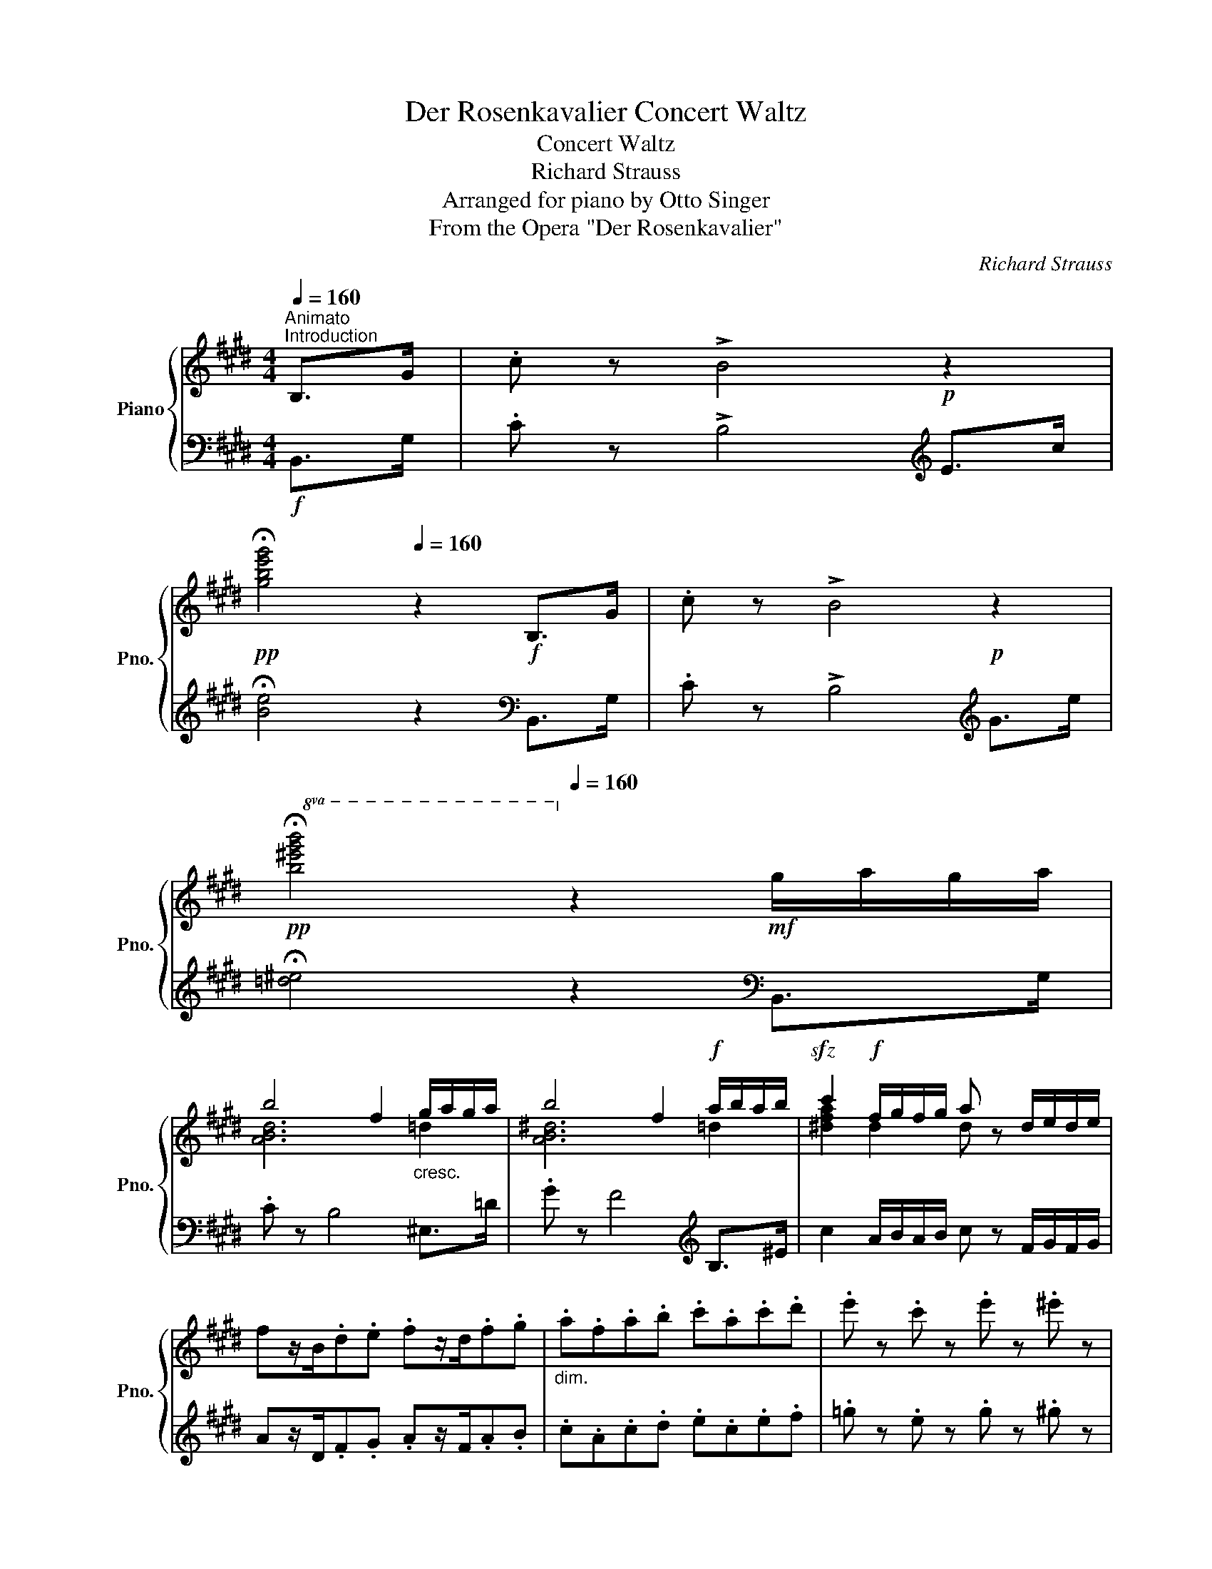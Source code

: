 X:1
T:Der Rosenkavalier Concert Waltz
T:Concert Waltz
T:Richard Strauss
T:Arranged for piano by Otto Singer
T:From the Opera "Der Rosenkavalier"
C:Richard Strauss
Z:Arranged by Otto Singer
%%score { ( 1 3 ) | ( 2 4 ) }
L:1/8
Q:1/4=160
M:4/4
K:E
V:1 treble nm="Piano" snm="Pno."
V:3 treble 
V:2 bass 
V:4 bass 
V:1
"^Animato""^Introduction" B,>G | .c z !>!B4!p! z2 | %2
!pp![Q:1/4=80] !fermata![gbe'g']4[Q:1/4=160] z2!f! B,>G | .c z !>!B4!p! z2 | %4
!pp![Q:1/4=80]!8va(! !fermata![b^e'g'b']4!8va)![Q:1/4=160] z2!mf! g/a/g/a/ | %5
 b4 f2"_cresc." g/a/g/a/ | b4 f2!f! a/b/a/b/ |!sfz! c'2!f! f/g/f/g/ a z d/e/d/e/ | %8
 fz/B/.d.e .fz/d/.f.g |"_dim." .a.f.a.b .c'.a.c'.d' | .e' z .c' z .e' z .^e' z | %11
 .f' z z2!pp! .^^f'[Q:1/4=24] !fermata!z!p![Q:1/4=144] B,>G || %12
[M:3/4][Q:1/4=144]"^Tempo di Valse" c z z2 B2- | B2 [ce]3 [df] | [eg]6 | z2 B2 (3egb | %16
 [fa]3 [eg] [df]2- | [df]2 [eg]2 [Gce]2 | [df]6 | z2!p! B2 (3dfb | [fa]4 [eg]2- | %21
 [eg]2 [c'e']3 [ac'] | [gb]6- | [gb]3!<(! [eg] [df][ce]!<)! |!mp! d2 (3edc d2 | %25
 [Af]2 [=Ge]2 [F^A]2 | c2 B4 | z2 B3 ^B | ^B4 c2- | c2 B2 ^Bc | !arpeggio![Ada]6 | %31
 z2!>(! B3 ^B!>)! |!p! ^B4 c2- | c2 B2!>(! ^Bc!>)! |!pp!{/=d} [dg]6 | z2 B3 g | %36
 !arpeggio![^db]4 a2- | a2!<(! B3 =g!<)! |!p!!>(! [c=gc']4!pp! [B^gb]2!>)! | z2!p! B3 g | g4 a2 | %41
 a2 e2 f2 | [d^^f]4 [eg]2 | z2 B3 g | !arpeggio![^db]4 a2- | a2!<(! B3 =g!<)! | %46
!p!!>(! [c=gc']4!pp! [B^gb]2!>)! | z2!<(! B3!p! b!<)! |!>(! [=db=d']4!>)!!pp! [=ca=c']2 | %49
 z2!<(! =d3!mp! _b!<)! |!>(! [e_be']4!p! [=d=b=d']2-!>)! | [dbd'] z!p! [=ge'=g']2 [e=c'e']2 | %52
 [=db]2!p! d/c/d/c/ d/=g/f/e/ | =d z!mp!!>(! [=Ge=g]2 [E=ce]2 | %54
 [=DB=d]2!>)!!p! D/C/D/C/ D/=G/F/E/ |[Q:1/4=130]"^ritard" =D2 z2!pp! [Bb]2- | %56
[Q:1/4=144]"^a tempo" [Bb]2 [^B^b]2 [dd']2 | [cac']2 [Bgb]2 [Afa]2 | [eg]6- | %59
!<(! [eg]4 [Bb]2-!<)! |!f! [Bb]2 [^B^b]2 [dd']2 | [cac']2 [Bgb]2 [Afa]2 | [Gg]6- | [Gg]4 [Gg]2 | %64
!mf! [Geg]2!<(! [^^Fd^^f]2 [Geg]2!<)! |!f! [=cb]2!>(! [^ca]2 [Af]2 | [Ge]6!>)! |!p!{/c} [Bb]6 | %68
!mp!!>(! [Bb]4 z2!>)! |!p!{/c} [Bb]6 | [Bb]4 z2 | z2!<(! !>!B2 !>!e!>!g!<)! | %72
!f! [Bdab]2 [^B^b]2 [dd']2 | [cac']2"_dim." [Bgb]2 [Afa]2 | [eg]6- | [eg]4!pp! [=G=g]2 | %76
 [=G=g]2 [^G^g]2 [Bb]2 | [A=fa]2 [=Ge=g]2 [=F=df]2 | [=ce]6- | [ce]4!mf! ee' | [ec'e']4 e[bd'] | %81
 [ebd']4 e[ac'] | [eac']4 c[gb] | [cgb]4 c[fa] | [cfa]4 c[Bg] | [Bcg]4 c[Af] | %86
 [Acf]4[Q:1/4=132] E[=Ge] | e3 d{/f} ec |[Q:1/4=144] B6- | B2"_dim." g2 e2 | B6- | %91
[Q:1/4=132] B4!p![Q:1/4=144] b[ge'g'] | [ge'g']4!<(! b[fd'f']!<)! |!p! [fd'f']4!<(! b[ec'e']!<)! | %94
!p! [ec'e']4!<(! [eg][bd']!<)! |!p! [dbd']4!<(! e[ac']!<)! |!p! [ac']3!<(! [gb] [e'g']2!<)! | %97
!mp! .[Gg]2!>(! .[Aa]2 .[Bgb]2!>)! |!p! [da]6- | [da]4!8va(!!<(! c'[f'a']!<)! | %100
!p! [abf'a']4!<(! c'[e'c'']!<)! |!p! [e'c'']4!<(! [ab][=d'f']!<)! |!p! [f=d'f']4 a[=c'a'] | %103
 [a=c'a']4!8va)! ^d[b^d'] | [dabd']3 [gg'] [ff']2 | [dad']2 [eb]2 [da]2 | [eg]6- | %107
 [eg]4!p!!8va(! b[g'b'] | [bg'b']4 b[f'a'] | [af'a']4 b[e'g'] | [ge'g']4 g[d'f'] | %111
"_cresc." [fd'f']4 b[ec'e'] | [ec'e']3 [bd'] [ac']2 | [ab]2 [gg']2 [bb']2!8va)! | %114
!f!!<(! g2[Q:1/4=132] [Ff]2 [=F=f]2 | [Ee]2!<)!!ff! [Dd]2!f![Q:1/4=144] e[ac'] | [eac']4 e[=ge'] | %117
 [e=ge']4 A[=fa] | [A=fa]4 =c[_e=c'] | [=c_e=c']4!ff![Q:1/4=150]"^più vivo" ^D^A | %120
 ^A3 c/B/ F/B/d/f/ | a z [ABa] z [ABa] z | ^A3 c/B/ G/B/e/g/ | b z [Beb] z [Beb] z | %124
 ^A3 c/B/[I:staff +1] F/[I:staff -1]B/d/f/ | d' z [dabd'] z [dabd'] z | [ege']3 d'!f!{/f'} e'c' | %127
 b3 ^a{/c'} bg | A3[Q:1/4=132]"_espr."!mf! e{/=g} =f=d | .^D2 .E2"_dim." .^E2 | .F2 .=G2 .^G2 | %131
 .A2 .^A2 .B2 | .=c2 .^c2!p! .d2 |[Q:1/4=144] z2!p! ef=de | z2 c=dBc | z2 ABGA | FGEF^DF |!<(! E6 | %138
 =F6 |[Q:1/4=132]"^ritard" ^F4!<)!!mf! =G2- | G2 ^G4 ||[K:A]!p![Q:1/4=144]"^a tempo" A6 | %142
 z2 [A,C] z z2 | z2 [A,C] z z2 | z2 [A,C] z!p! E2 | e4 fe | a4 c>e | d2 decd | [GB]4 E2 | A3 F A2 | %150
 B3 E B2 | [Ac]2 [ce]2 [Fd]2 | [Ac]2 [GB]2 E2 | e4 fe | c'4 f>a | e2 =g2 f2 | [ce]2 [Bd]2 =B2 | %157
 A3 ^F A2 | B2 d2 c2 | [DGB]6 |!p! [CEA]2 z2 e2 | d2 decd | B4 E2 | e4 fe | a4 e2 | d2 decd | %166
 d4 E2 | e4 fe | [cac']4 [Aa]2 | [Acf]2 fgef | d2 decd | B2 BcAB | G2 f2 e2 | c3 e d2 | %174
!>(! A3 c B2!>)! |!pp! A6 | A2 GAGA | [DB]3 [B,G] [CA]2 | [Ac]2 [G^B][Ac][GB][Ac] | %179
 [Bd]3 [GB] [Ac]2 |!<(! e2 ^dede!<)! |!mp! [Aa]3 [Bb] [cc']2 |!>(! .[Ee]2 .[Fe]2 .[Ge]2!>)! | %183
!p! [Ae]6 | G,A,G,A, GA | [_EA=c]6 | _ED D_DD=C | [D=F_B=c]6 | [E=G_B=c]6- | [EGBc]6 | %190
!mf! E/4=F/4E/4F/4D D_DD=C ||[K:F] [FA]6 | PED D_DDC | [EB]6 | PED D_DDC | %195
 .[EB=d]2 z .[EBd] .[EBd]2 | .[Bdf]2 z .[Bdf] .[Bdf]2 | .[EBc]2 z .[EBc] .[EBc]2 | Ped d_ddc | %199
 [Afa]6 | Ped d_ddc | [=B^d=b]6 | Pc'=b!f! b^aa=a | .[ea^c']2 z .[eac'] .[eac']2 | %204
 .[e^gd'e']2 z .[egd'e'] .[egd'e']2 | [a^c'a']6 | [a^c'a']2 z!p! ^F (3FG^G ||[K:D] B z z2 (3c=cB | %208
 G z z2 (3F^GB | A2 [df]3 .[df] | [df]4 (3fgf |!pp! [fa]4 [eg]2- | [eg]2 [df]4 | %213
 [fa] z [eg]3 [df] | [fa]4!p! (3FG^G | B z z2 (3c=cB | G z z2 (3F^GB | A2 [df]3 [df] | %218
 [df]4!pp! (3aba | [dfd']4 [cc']2- | [cc']2 [Bb]4 | [dgd'] z [cc']3 b | %222
 [dgad']4!<(! (3c'd'^d'!<)! |!p! f' z z2 (3=f'e'c' | a z z2 (3ga^a | c' z z2 (3=c'bg | %226
 e z z2 (3e=f^f | a z z2 (3gec | A z z2!mf! (3^ABG | F6- | F4 (3FG^G | B z z2 (3c=cB | %232
 G z z2 (3F^GB | A2 [df]3!>(! [df] | [df]4 (3fgf!>)! |!pp! [fa]4 [eg]2- | [eg]2 [df]4 | %237
 [=c^da] z [Bg]3 [Af] | [GBeg]4!<(! (3g^ab!<)! |!p! [gf'] z z2 (3e'bg | e z z2 (3fg^g | %241
 b z z2 (3afd | A z z2"_dim." (3ABA | [=c^df] z!pp! z2 (3fag | e z z2!<(! (3egf!<)! |!p! d6- | %246
 d2 c3 B | d6 | c2 d2 ^d2 | e6- | e2 f3 g | ^e6 |!<(! f2 g2 ^g2!<)! |!mp! b6- | b2 a3 ^g | b6- | %256
 b2 a3 f | a6- | a2 g3 ^e |!pp! f z z2 (3^ab^b | ^d' z z2!<(! (3c'^af!<)! |!p! e6 | %262
 e4!<(! =f^f!<)! |"^un poco calando"!mp! a3[Q:1/4=136]!>(! ge_B | ed_B[Q:1/4=128]GBE!>)! |!p! G6- | %266
 G2[Q:1/4=120] _G4- | G2 =F2!>(! =G2 |[Q:1/4=112] [=FA]2 [G_B]2!>)!!pp! [_EF=c]2 || %269
[K:Bb][Q:1/4=144]"^a tempo"!p!{/DF} d4 c2 |{/DF} c4 B2 |{/DF} B4 A2 |{/DF} c4 G2 |{/D} B3 D G2- | %274
 G2!<(! (3FBd f2 | b3 a g2- | ga g2 a2!<)! |!f! f6- | f6 |{/EF} c4 B2 |{/D^F} d4 A2 |{/E=F} c4 B2 | %282
{/D^F} d4 A2 |!>(!{/e=f} c'3 b a2- | ag f3 e!>)! |!p! [Bdb]4 [Aa]2 | [Ada]4 [Gg]2 | %287
{/Gcd} g4 [^F^f]2 |{/Acd} a4 e2 |!mf! [d^fd']4 [^c^c']2 | [^c^f^c']4 [=B=b]2 | %291
{/=B=e^f} =b4 [^A^a]2 |{/^c=e^f} ^c'4 g2 |{/=fad'} f'4 [=e=e']2 |{/=ea} =e'4 [dd']2 | %295
{/dg} d'4 [cc']2 | [ebe']4 _g2 |{/Bd} b4 [Aa]2 | [Ada]4"_dim." [Gg]2 | [=Bd]3 [df] [ce]2- | %300
 [ce]d [ce]3 [Fc] |!p! [EB]4{/B} d z | G4{/d} f z | =E2 (3FBd (3fgf | b z .a z .g z | %305
 .f z .e z .d z | df [ce]3 [=Bd] | [ce]6 | F4 E2 | E4 D2 | F4 C2 | E4 D2 | F6- | F4!mf!{/B} d z | %314
 G4{/d} f z | =E2 (3FBd (3fgf | d'2 c' z .b z | a2 g z .f z | [^c=e]g [df]3 [ce] |!mf! [df]6 | %320
 G4!>(! F2 | F4!>)!!p! E2 | G4 D2 | F4 (3EAe | d6 ||[K:Eb]!f! B2 z2 (3bBe | %326
 .[Gc] z .[Gc] z .[Gc] z | z2 z2 (3bBe | .[Gc] z .[Gc] z .[Gc] z | [egc']4 !arpeggio![dgd']2 | %330
 [dgd']2 !arpeggio![cgc']4 |{/b} g'2 f'e'd'c' | P[gb]2 [fa] z [fa] z |!f! z2 z2 (3[d'f']fa | %334
 d z [GB]3 [ce] | [df]4 (3[d'f']fa | d z [GB]3 [ce] | [df]4{/b} [aa']2- | [aa']2{/b} [gg']4 | %339
{/f} [af']2 e'd'fb | P[fa]2 [eg] z [eg] z |!mf! z2 z2 (3bBe | .[Gc] z .[Gc] z .[Gc] z | %343
 z2 z2 (3bBe | .[Gc] z .[Gc] z .[Gc] z |{/b} [ge'g']4{/f} [fbf']2- | [fbf']2 [ebe']4 | %347
!f!{/B} [_db]4{/B} [da]2- | [da]2{/B} [_dg]4 |!p! [cf]2 e=dcB | P[FA]2 [EG] z [EG] z | %351
 P[GB]2 [FA] z [FA] z | P[^Fc]2 [GB] z [GB] z |!mf! !arpeggio![ABa]2 gfed | Pc2 B z B z | %355
 P[Ge]2 [Fd] z [Fd] z | P[Af]2 [Ge] z [Ge] z |!f!{/e} e'2 d'c'b=a | c'bge =A2 | b z [_Af]3 [Bg] | %360
 [Ge]4!p! (3B,EG | [AB]6 | [EB]4!<(![I:staff +1] (3B,[I:staff -1]Ge | g!<)! z!mf! [Af]3 [Fd] | %364
 [GB]4!p! (3B,EG | [AB]6 | [_D_GB]4 (3DGB | [E=Ac]4 (3EAc | %368
 [^Fcd]4!mf![I:staff +1] (3D[I:staff -1]=Ac | [_df] z [_ce]3 c | [=ca] z [B=g]3 [Ge] | %371
 B z .[FA] z .[EG] z | [EG]6 |!mf! Pgf fe eB | [GB]6 | Pgf fe eB | [GB]6 | Pgf fe eB | %378
 [GB]2 z .B"_dim." B2 | [Adfa]2 z [fa] [fa]2 | [GBeg]6 |!pp! Pgf fe eB | [GB]6 | PGF FEEB, | %384
[K:bass][Q:1/4=130]"_rall.  -      -" .G,2 .F,2 .E,2 | %385
[Q:1/4=116] B,,2[Q:1/4=60] z2[K:treble][Q:1/4=130]"^più tranquillo" b[ge'g'] | [ge'g']4 b[fd'f'] | %387
 [fd'f']4 b[ec'e'] | [ec'e']4 [eg][bd'] | [dbd']4 e[ac'] |!<(! [ac']3 [gb] [e'g']2!<)! | %391
!p!!<(! [Gg]2 [Aa]2 [Bgb]2!<)! |!mp! [da]6- |!mp! [da]4!mp!!8va(!!<(! b[f'a']!<)! | %394
!mf! [bf'a']4!<(! c'[e'c'']!<)!!mp! |!mf! [c'e'c'']4!<(! [ab][_d'f']!<)!!mp! | %396
!mf! [f_d'f']4!<(! a[_c'a']!<)!!mp! |!mf! [a_c'a']4!8va)!!<(! =d[b=d']!<)!!mp! | %398
!mf! [dabd']3!<(! [gg'] [ff']2!<)! |!f! [dad']2 [eb]2 [da]2 | [eg]6- | [eg]4!pp!!8va(! b[g'b'] | %402
 [bg'b']4 b[f'a'] | [af'a']4 b[e'g'] | [ge'g']4 g[d'f'] | [fd'f']4 b[ec'e'] | %406
 [ec'e']3 [bd'] [ac']2 | [ab]2 [gg']2 [bb']2!8va)! |!f! g2!<(! f2 =e2 | _e2 d2 e[ac']!<)! | %410
!ff! [eac']4!pp! e[_ge'] | [e_ge']4 =A[e=a] | [Be=a]4!<(! c[ec']!<)! |!p! [c=ec']4 G[_dg] | %414
 [Gcg]3 [Bb] [Aa]2 |!>(! [=E=e]2 [Gg]2 [Ff]2!>)! |!pp! [_EG-_e-]6 | [Ge]4 Bb | [dab]6- | %419
 [dab]4 B[dab] | [egb]6- | [egb]4!<(! Bb!<)! |!p! [dab]6 |!pp!!8va(! [c'a']2 [bg']2 [af']2 | %424
 [ge']3 d'{/f'} e'c'!8va)! | b3"_cresc." =a{/c'} bg | %426
[Q:1/4=144]"^stringendo" ed{/f} ec[Q:1/4=160]B=A | BG ED[Q:1/4=172]{/F}EC | B,D EG[Q:1/4=188]Bd | %429
 eg b z!ff! [dfabd'] z | [egbe'] z z4 |] %431
V:2
!f! B,,>G, | .C z !>!B,4[K:treble] E>c | !fermata![Be]4 z2[K:bass] B,,>G, | %3
 .C z !>!B,4[K:treble] G>e | !fermata![=d^e]4 z2[K:bass] B,,>G, | .C z B,4 ^E,>=D | %6
 .G z F4[K:treble] B,>^E | c2 A/B/A/B/ c z F/G/F/G/ | Az/D/.F.G .Az/F/.A.B | .c.A.c.d .e.c.e.f | %10
 .=g z .e z .g z .^g z | .a z z2 .^a !fermata!z z2 || %12
[M:3/4][K:bass]!pp!!ped! E,, z [G,B,E] z [G,B,E]!ped-up! z |!ped! B,, z [B,FA] z [B,FA]!ped-up! z | %14
!ped! E, z [B,E] z [B,E]!ped-up! z |!ped! B,, z [G,B,E] z [G,B,E]!ped-up! z | %16
!ped! F, z [A,B,D] z [A,B,D]!ped-up! z |!ped! B,, z [G,CE] z B,!ped-up! z | %18
!ped! z2 [A,B,D] z [A,B,D]!ped-up! z |!pp!!ped! B,, z [A,B,DF] z [A,B,DF]!ped-up! z | %20
!ped! E, z [G,B,E] z [G,B,E]!ped-up! z |!ped! E, z [A,CE] z [A,CE]!ped-up! z | %22
!ped! E, z [G,B,E] z [G,B,E]!ped-up! z |!ped! C, z!<(! [G,CE] z [G,CE]!ped-up! z!<)! | %24
!p!!ped! F, z [B,D] z [DF]!ped-up! z | B,2 C3 E |!ped! B,, z [F,B,] z [F,B,]!ped-up! z | %27
!ped! B,, z [F,B,D] z [F,B,D]!ped-up! z |!ped! A,2 [DF] z [DF]!ped-up! z | %29
!ped! F, z [B,DA] z [B,DA]!ped-up! z |!ped!{/B,,} B,2!ped-up! ^B,2 D2 | C2!>(! B,2 ^A,2!>)! | %32
!pp!!ped! =A,2 [DF] z [DF]!ped-up! z |!ped! F, z [B,DA] z [B,DA]!ped-up! z | %34
!ped! ^E,2 [B,=DG] z [B,DG]!ped-up! z |!ped! B,, z [B,=DG] z [B,DG]!ped-up! z | %36
!ped! F, z [B,^DA] z [B,DA]!ped-up! z |!ped! B,, z [A,D]2 [^A,CE]2!ped-up! | %38
!ped! E, z [^A,E=G] z [B,E^G]!ped-up! z |!pp!!ped! B,, z [B,^DA] z [B,DA]!ped-up! z | %40
!ped! F, z [A,B,D] z [A,B,D]!ped-up! z |!ped! B,, z [A,B,] z [A,B,]!ped-up! z | %42
!ped! E, z [B,D] z [B,E]!ped-up! z |!ped! B,, z [B,=DG] z [B,DG]!ped-up! z | %44
!ped! F, z [B,^DA] z [B,DA]!ped-up! z |!ped! B,, z [A,D]2 [^A,CE]2!ped-up! | %46
!ped! E, z [^A,E=G] z [B,E^G]!ped-up! z | [B,EG] z E,2!p! D,2 | %48
!pp!!ped! =D, z [=C=DF] z [CDF]!ped-up! z |!ped! A,, z [=C=DF] z!p! [CDF]!ped-up! z | %50
!ped!!>(! =G,, z [=G,_B,^C] z!>)!!pp! [G,=B,=D]!ped-up! z | [B,=D=G] z[K:treble] e2 =c2 | B6- | %53
 B z E2 =C2 | B,4- B, z | z2[K:bass] C2 =C2 |!ped! z2 [DA] z [DA]!ped-up! z | %57
!ped! z2 [B,D] z [B,D]!ped-up! z |!ped! E,2 [G,B,E] z [G,B,E]!ped-up! z | %59
!ped! B,, z!<(! [G,B,E] z [G,B,E]!ped-up! z!<)! |!mf!!ped! [F,,F,] z [A,B,D] z [A,B,D]!ped-up! z | %61
!ped! [B,,,B,,] z [A,B,D] z [A,B,D]!ped-up! z |!ped! [^B,,,^B,,] z [G,DF] z [G,DF]!ped-up! z | %63
!ped! [G,,,G,,] z!>(! [G,DF] z [G,DF]!ped-up! z!>)! |!mp!!ped! C, z [G,CE] z [G,CE]!ped-up! z | %65
!ped! [A,,F,]2 A,2!ped-up! =C2 |!ped! B,,2 [G,B,E] z [G,B,E]!ped-up! z | %67
!ped! z2!pp! [G,E]2 [B,=D]2!ped-up! |!ped! B,,2 [A,B,^D] z [A,B,D]!ped-up! z | %69
!ped! z2 [A,D]2 C2!ped-up! |!ped! E,,2 [E,G,B,] z [E,G,B,]!ped-up! z | [E,G,B,] z !>!B,2 !>!E!>!G | %72
!ped! [F,,F,] z [A,B,D] z [A,B,D]!ped-up! z |!ped! [B,,,B,,] z [A,B,D] z [A,B,D]!ped-up! z | %74
!ped! [E,,E,] z [G,B,E] z [G,B,E]!ped-up! z |!ped! [B,,,B,,] z [G,B,E] z!ped-up! z2 | %76
!ped! E, z [G,B,=F] z [G,B,F]!ped-up! z |!ped! =G,, z [=G,B,] z [G,B,]!ped-up! z | %78
!ped! =C, z [=G,=C] z [G,C]!ped-up! z |!ped! B,, z [^G,=C] z!ped-up! z2 | %80
!mp!!ped! A,,2 [E,A,^C] z!ped-up! z2 |!ped! E,,2 [E,A,C] z!ped-up! z2 | %82
!ped! A,,2 [E,A,C] z!ped-up! z2 |!ped! E,,2 [E,A,C] z!ped-up! z2 |!ped! F,,2 [F,A,C] z!ped-up! z2 | %85
!ped! G,,2 [G,C^E] z!ped-up! z2 |!ped! A,,2 [A,CF] z!ped-up! z2 | z2 B,2 C2 | %88
!ped! B,,2 [G,E]2 B,G | [EG]6 | [EG]2 .B,,, z B,2!ped-up! | [FA]2 [EG]2 [B,F]2 | %92
!ped! !arpeggio![E,,B,,E,]2 [G,B,E]2 [G,B,E]2!ped-up! | %93
!ped! [B,,,B,,]2!p! [G,B,E]2 [G,B,E]2!ped-up! | %94
!ped! !arpeggio![E,,B,,E,]2!p! [G,B,E]2 [G,B,E]2!ped-up! | %95
!ped! [B,,,B,,]2!p! [G,B,E]2 [G,B,E]2!ped-up! | %96
!ped! !arpeggio![E,,B,,E,]2!p! [G,B,E]2 [G,B,E]2!ped-up! |!ped! .B,2 .C2 .=D2!ped-up! | %98
!ped! B,2!pp! ^D z D z |!mp! F,,2!pp! [B,D] z z2!ped-up! |!p!!ped! B,,2!pp! [A,B,DF] z z2!ped-up! | %101
!p!!ped! A,,2!pp! [A,CE] z z2!ped-up! |!p!!ped! !arpeggio![=D,,A,,=D,]2!pp! [A,=DF] z z2!ped-up! | %103
!mp!!ped! [=F,,,=F,,]2!pp! [A,=C=F] z z2!ped-up! |!mp!!ped! ^F,,2!pp! [B,DA] z [B,DA] z!ped-up! | %105
!p!!ped! B,,2!pp! [A,CF] z [B,F] z!ped-up! |!p!!ped! E,2 [B,E] z [B,E] z | %107
!p! E,,2 [B,E] z z2!ped-up! |!p!!ped! E,2 [B,EG] z z2!ped-up! |!ped! B,,2 [B,EG] z z2!ped-up! | %110
!ped! E,2 [B,EG] z z2!ped-up! |!ped! B,,2 [G,B,E] z [G,B,E] z!ped-up! | %112
!ped! E,2 [G,B,E] z [G,B,E] z!ped-up! | =D2 [B,D] z [B,D] z |!ped! z2 [A,C] z [A,C] z | %115
 [A,C]2 [A,C]!ped-up! z !arpeggio![F,A,=D]2 |!ped! z2 [E,A,C] z z2!ped-up! | %117
!ped! z2 [=G,=CE] z z2!ped-up! |!ped! z2 [=F,A,=C] z z2!ped-up! | %119
!ped! [_A,,,_A,,]2 [_A,=C_E] z!ped-up! z2 |!f!!ped! !>!F,,2 [A,B,D] z [A,B,D] z!ped-up! | %121
!ped! B,,2 [B,D] z [B,D] z!ped-up! |!ped! E,2 [G,B,] z [B,E] z!ped-up! | B,,2 [B,G] z [B,G] z | %124
!ped! F,2 [A,B,D] z z2!ped-up! | B,,2 [B,FA] z [B,FA] z |!ped! E,2 [B,EG] z z2!ped-up! | %127
!ped! E,,2 [=F,G,B,=D] z z2!ped-up! |!ped! E,2 [A,=C=F] z z2!ped-up! | %129
!ped! E,,2 !arpeggio![B,,D,A,] z z2 | !arpeggio![D,A,B,] z z2 !arpeggio![F,B,D] z | %131
 z2 !arpeggio![A,DF] z z2 | !arpeggio![B,FA] z z2[K:treble] !arpeggio![FAB]!ped-up! z | %133
[K:bass] E, z[K:treble]!pp! [GB]2 [FA]2 |[K:bass]!p! E,, z[K:treble]!pp! [EG]2 [=DF]2 | %135
[K:bass] z2 [CE]2 [B,=D]2 | [A,C]2 [G,B,]2 [F,A,]2 | [G,B,]2 =D z E, z | [G,B,]2 =D z =D, z | %139
 [G,B,]2 =D z B,, z |!>(! [G,B,]2 =D z!>)!!mp! E,, z ||[K:A] A,,2 E, z E,, z | A,,2 E, z C,E, | %143
 A,,2 E, z C,E, | A,,2 E, z z2 |!pp!!ped! A,,2 [E,A,C] z z2!ped-up! |!ped! C,2 [A,E] z z2!ped-up! | %147
 E,6 |!ped! E,2 [G,B,] z z2!ped-up! |!ped! [F,C]2 A, z z2!ped-up! |!ped! E,2 [G,B,] z z2!ped-up! | %151
 [A,E]4 [D,B,]2 | [E,E]4 z2 |!ped! A,,2 [E,C]4 | [A,E]2 [CA] z!ped-up! z2 | ^A,,6 | %156
 B,,2 D,2 [=F,D]2 |!ped! [^F,C]2 A, z z2!ped-up! |!ped! [E,D]6!ped-up! | z2!pp! E, z E, z | %160
!pp! E, z E,A, C2 | E,6 | E,, z E, z E, z | z2 A,2 G,2 |!ped! [A,,E,]A,CE C2!ped-up! | E,6 | %166
 E,, z!pp! E, z E, z |!pp! z2 A,2 G,2 |!ped! E,2 E,A,CE!ped-up! | %169
!ped! F,,2[K:treble] A2 G2!ped-up! | [FA]2 [FA]2 [EG]2 | [DF]2 [G,DF]2 [A,CF]2 | %172
 [B,DF]2 [^B,^D]2 [CE]2 |[K:bass] E4 =F2 | [CE]4 D2 |!ped! z2 E, z E, z | C2!ped-up! ^B,CB,C | %177
 z2 E, z E, z | z2 E, z E, z | z2 E, z E, z | C2 ^B,CB,C | C2 A,4 | .[G,D]2 .[A,D]2 .[B,D]2 | %183
 [A,C]2 G,,A,,G,,A,, | z6 |!ped! .^F,,2 z .[_E,A,=C]!ped-up! .[E,A,C]2 | z6 | %187
!ped! .=G,,2 z .[D,=F,_B,]!ped-up! .[D,F,B,]2 |!ped! .=C,,2 z .[E,=G,_B,=C] .[E,G,B,C]2 | %189
 z6!ped-up! | z6 ||[K:F] F,,2 .[C,F,A,] z .[C,F,A,] z | C,,2 .[C,F,A,] z .[C,F,A,] z | %193
 G,,2 .[G,B,C] z .[G,B,C] z | .C,2 z2 z2 | .G,,2 .[E,B,D]2 .[E,B,D]2 | ._A,,2 .[F,B,D]2 .[F,B,D]2 | %197
 .C,2 .[G,B,C]2 .[G,B,C]2 | z6 | .F,2 .[A,CF] z .[A,CF] z | .C,2 .[A,CF] z .[A,CF] z | %201
 .^F,2 .[=B,^DA] z .[B,DA] z |!ped! =B,,2 [A,C^D^F]4!ped-up! | .E,2 .[^CEA]2 z2 | %204
 .E,,2 .[=B,DE^G]2 z2 |!ped! .A,,2 .[E,A,^C]2 .[A,CE]2 | .[^CEA]2!ped-up! z2 z2 || %207
[K:D]!ped! .D,2 (3A,B,A,!ped-up! [F,D]2 |!ped! .A,,2 (3A,B,A,!ped-up! [F,D]2 | %209
!ped! .D,2[K:treble] (3FGF A!ped-up! z |[K:bass]!ped! .A,,2 .[A,DF]2!ped-up! z2 | %211
!ped! [D,A,]2 z .[DF] .[DF]2 | .A,,2!ped-up! z .A, .A,2 |!ped! B,3 C!ped-up! A,2 | %214
!ped! .A,,2 .[F,A,D]2!ped-up! z2 |!ped! .D,2 (3A,B,A,!ped-up! [F,D]2 | %216
!ped! A,,2 (3A,B,A,!ped-up! [F,D]2 |!ped! .D,2[K:treble] (3FGF A!ped-up! z | %218
[K:bass]!ped! .A,,2 .[A,DF]2!ped-up! z2 |!ped! .[D,A,]2 z .[D,A,] .[D,A,]2 | %220
 .[A,,F,]2!ped-up! z .[F,D] .[F,D]2 |!ped! .[E,A,]2 z .[A,E] .[A,E]2!ped-up! | %222
!ped! .A,,2 .[G,A,E]2!ped-up! z2 |!ped! .E,2 .[A,CG]!ped-up! z z2 | %224
!ped! .A,,2 .[G,A,CE]!ped-up! z z2 |!ped! .E,2 .[A,CG]!ped-up! z z2 | %226
!ped! .A,,2 .[G,A,CE]!ped-up! z z2 |!ped! .E,2 .[A,CG]!ped-up! z z2 | %228
!ped! .A,,2 .[G,A,CE]!ped-up! z z2 |!mp!!ped! .D,,2 .[F,D]2!ped-up! .[F,D]2 | %230
!ped! .A,,2 (3F,G,F,!ped-up! A, z |!ped! D,2 (3A,B,A, [F,D]!ped-up! z | %232
!ped! A,,2 (3A,B,A, [F,D]!ped-up! z |!ped! D,2[K:treble] (3FGF A!ped-up! z | %234
[K:bass]!ped! .A,,2 .[A,DF]2!ped-up! z2 |!ped! .[D,A,]2 z .[DF]!ped-up! .[DF]2 | %236
!ped! .A,,2 z .A,!ped-up! .A,2 |!ped! .[B,,F,]2 z .B,!ped-up! .B,2 | %238
!ped! .E,,2 .[G,B,E]2!ped-up! z2 |!ped! .E,2 .[^A,G]2!ped-up! .B,2 | %240
!ped! .G,,2 .[E,G,B,D]!ped-up! z z2 |!ped! .F,,2 .[F,A,D]!ped-up! z z2 | %242
!ped! .B,,2 .[F,A,D]!ped-up! z z2 |!ped! .A,,2 .[F,=C^D]!ped-up! z z2 | %244
!ped! .A,,2 .[G,A,^CE]!ped-up! z z2 |!ped! .D,2 .[F,D]2 .[A,F]2 | .A,,2 z2 z2!ped-up! | %247
!ped! .E,2 .[A,E]2 .[EG]2 | .A,,2 z2 z2!ped-up! |!ped! .C,2 .[G,A,]2 .[CE]2 | .A,,2 z2!ped-up! z2 | %251
!ped! .D,2 .[F,A,]2 .[A,D]2!ped-up! |!ped! .A,,2 z2!ped-up! z2 |!ped! .F,2 .[A,D]2 .[DF]2!ped-up! | %254
!ped! .F,,2 z2!ped-up! z2 |!ped! .E,2 .[G,A,]2 .[A,E]2!ped-up! |!ped! .E,,2 z2!ped-up! z2 | %257
!ped! .C,2 .[G,A,]2 .[A,C]2!ped-up! |!ped! .A,,2 z2!ped-up! z2 | F6- | F6 | %261
!ped! z2 .[=C,E,_B,]2 .[C,E,B,]2 | .[=C,E,_B,]2 z2!ped-up! z2 | z6 | z6 | %265
 z2 .[D,=F,_B,]2 .[D,F,B,]2 | .[D,_A,=B,]2 z2 =F,,2 | [_E,A,=C]6 | [D,=F,_B,]4 [=C,F,A,]2 || %269
[K:Bb]!pp!!ped! .B,,2 .[F,B,D]2!ped-up! .[F,B,D]2 |!ped! .B,,2 .[F,B,D]2!ped-up! .[F,B,D]2 | %271
!ped! .B,,2 .[F,B,D]2!ped-up! .[F,B,D]2 |!ped! .F,,2 .[F,B,D]2!ped-up! .[F,B,D]2 | %273
!ped! .B,,2 .[F,B,D]2!ped-up! .[F,B,D]2 |!ped! .B,,2 .[F,B,D]2!ped-up! .[F,B,D]2 | %275
!ped! .D,2 .[B,F]2!ped-up! .[B,F]2 |!mp!!ped! .B,,2 .[F,B,D]2!ped-up! .[F,B,D]2 | %277
!mf!!ped! .E,2 .[A,CF]2!ped-up! .[A,CF]2 |!ped! .F,2 .[A,DF]2!ped-up! .[A,DF]2 | %279
!ped! .C,2 .[F,A,E]2!ped-up! .[F,A,E]2 |!ped! .D,2 .[^F,CD]2!ped-up! z2 | %281
!ped! .C,2 .[=F,A,E]2!ped-up! .[F,A,E]2 |!ped! .D,2 .[^F,CD]2!ped-up! z2 | %283
!ped!!>(! .C,2 .[=F,A,E]2!ped-up! .[F,A,E]2 |!ped! .F,,2 .[F,A,E]2!ped-up! .[F,A,E]2!>)! | %285
!pp!!ped! .G,,2 .[G,B,D]2!ped-up! .[G,B,D]2 |!ped! .B,,2 .[B,D]2!ped-up! .[B,D]2 | %287
!ped! .A,,2 .[A,CD]2!ped-up! .[A,CD]2 |!ped! .D,2 .[A,C^F]2!ped-up! .[A,CF]2 | %289
!mp!!ped! .=B,,2 .[^F,=B,D]2!ped-up! .[F,B,D]2 |!ped! .=B,,2 .[^F,=B,D]2!ped-up! .[F,B,D]2 | %291
!ped! .^C,2 .[^F,^C=E]2!ped-up! .[F,CE]2 |!ped! .^F,,2 .[^F,^A,=E]2!ped-up! .[F,A,E]2 | %293
!ped! z2 .[=A,DF]2!ped-up! .[A,DF]2 |!ped! z2 .[A,DF]2!ped-up! .[A,DF]2 | %295
!ped! z2 .[^F,_E]2!ped-up! .[G,E]2 |!ped! z2 .[_A,=F]2!ped-up! .[B,E_G]2 | %297
!ped! z2 .[F,B,D]2 .[F,B,D]2 | z2"_dim." .[F,B,D]2!ped-up! .[F,B,D]2 | %299
!ped! .[F,,,F,,]2 .[F,A,E]2!ped-up! .[F,A,E]2 |!ped! .F,,2 .[F,A,E]2!ped-up! .[F,A,E]2 | %301
!pp!!ped! B,,2 .[F,B,]!ped-up! z z2 | D,2 .[F,B,D] z z2 | G,2 .[B,D] z z2 | %304
 B,,2 .[F,B,D] z .[F,B,D] z | D,2 .[F,B,] z .[F,B,] z | C,2 .[F,A,E] z .[F,A,E] z | %307
 !>!F,,2 .[F,A,] z z2 | G,,2 .[F,B,] z z2 | A,,2 .[F,C] z z2 | B,,2 .[G,B,] z z2 | %311
 C,2 .[F,A,] z z2 | !>!F,,2 [G,B,] z [A,C] z |!sfz!!ped! [B,,,B,,]2!mf! .[F,B,D]!ped-up! z z2 | %314
!sfz!!ped! D,2!mf! .[F,B,D]!ped-up! z z2 |!sfz!!ped! G,,2!mf! .[D,B,]!ped-up! z z2 | %316
!mp!!ped! A,,2 .[F,A,D]!ped-up! z .[F,A,D] z |!ped! A,,2 .[F,A,D]!ped-up! z .[F,A,D] z | %318
!ped! A,,2 .[G,A,^C]!ped-up! z .[G,A,C] z |!ped! D,2 .[F,A,D]!ped-up! z z2 | %320
!ped! B,,2 .[F,A,D]!ped-up! z z2 |!ped! B,,2 .[D,A,]!ped-up! z z2 | %322
!ped! C,2 .[G,A,E]!ped-up! z z2 |!ped! F,,2 .[E,F,A,]!ped-up! z z2 | %324
!ped! B,,2 .[B,D]!ped-up! z z2 ||[K:Eb]!mf!!ped! E,2 [G,B,E] z!ped-up! [G,B,E] z | %326
 B,,2 [B,E] z [B,E] z |!ped! E,2 [G,B,E] z!ped-up! [G,B,E] z | B,,2 [B,E] z [B,E] z | %329
!ped! E,2 [B,EG] z!ped-up! [B,EG] z |!ped! B,,2 [B,EG] z!ped-up! [B,EG] z | %331
!ped! E,2 [B,EG] z!ped-up! [B,EG] z |!ped! !>!F,,2 [A,CF] z!ped-up! [A,CF] z | %333
!ped! B,,2 [A,B,D] z!ped-up!!mf! [A,B,D] z |!ped! F,2 [A,B,F] z!ped-up! [A,B,F] z | %335
!ped! B,,2 [A,B,D] z!ped-up! [A,B,D] z |!ped! F,2 [A,B,F] z!ped-up! [A,B,F] z | %337
!ped! B,,2 [A,B,D] z!ped-up! [A,B,D] z |!ped! F,2 [A,B,D] z!ped-up! [A,B,D] z | %339
!ped! B,,2 [A,B,D] z!ped-up! [A,B,D] z |!ped! [E,,E,]2 [G,B,E] z!ped-up! [G,B,E] z | %341
!ped! E,2 [G,B,E] z!ped-up!!mp! [G,B,E] z | B,,2 [B,E] z [B,E] z | %343
!ped! E,2 [G,B,E] z!ped-up! [G,B,E] z | B,,2 [B,E] z [B,E] z | %345
!ped! E,2 [G,B,E] z!ped-up! [G,B,E] z |!ped! E,2 [G,B,E] z!ped-up! [G,B,E] z | %347
!mf!!ped! E,2 [B,_DE] z!ped-up! [B,DE] z |!ped! G,,2 [E,B,_D] z!ped-up! [E,B,D] z | %349
!pp!!ped! A,,2 [A,CF] z!ped-up! [A,CF] z |!ped! B,,2 [G,B,] z!ped-up! [G,B,] z | %351
!ped! B,,2 [A,B,D] z!ped-up! [A,B,D] z |!ped! E,2 [G,B,E] z!ped-up! [G,B,E] z | %353
!mp!!ped! !>!F,,2 [D,A,B,] z!ped-up! [D,A,B,] z |!ped! G,,2 [G,B,E] z!ped-up! [G,B,E] z | %355
!ped! B,,2 [A,B,] z!ped-up! [A,B,] z |!ped! C,2 [G,C] z!ped-up! [G,C] z | %357
!mf!!ped! !>!F,,2 [F,=A,E] z!ped-up! z2 |!ped! G,,2 [G,B,E] z!ped-up! z2 | %359
!ped! B,,2 [B,D] z!ped-up! z2 |!ped! E,,2 [G,B,E]!ped-up! z z2 |!ped! !>!F,,2 [A,B,] z!ped-up! z2 | %362
!ped! G,,2 [G,B,] z!ped-up! x2 | B,,2!mp! [A,B,D]2 [A,B,D]2 | E,2 [G,B,E]2 z2 | %365
!ped! F,,2 [A,B,] z!ped-up! z2 |!ped! _G,,2 [_G,B,] z!ped-up! z2 |!ped! F,,2 [F,C] z!ped-up! z2 | %368
!ped! D,,2 [D,=A,C] z!ped-up! x2 |!mp! _C,2 [_G,_CE]2 [G,CE]2 | B,,2 [=G,B,E]2 [G,B,E]2 | %371
 [B,D] z .[A,B,] z .[F,B,] z |!ped! E,,2 [E,G,B,] z!ped-up! [E,G,B,] z | [EG]2 [B,F]2 [G,E]2 | %374
!ped! z2 .[E,B,]2 .[E,B,]2 | [EG]2!ped-up! [B,F]2 [G,E]2 |!ped! z2 .[E,B,]2 .[E,B,]2 | %377
 [EG]2!ped-up! [B,F]2 [G,E]2 |!ped! z2 .[E,B,]2!ped-up! z2 |!ped! z2 .[B,,F,B,]2!ped-up! z2 | %380
!ped! z2 .[E,B,E]2 .[E,B,E]2 | [EG]2!ped-up! [B,F]2 [G,E]2 |!ped! z2 .[E,B,]2 .[E,B,]2 | %383
 E2!ped-up! B,2 G,2 | .E,2 .B,,2 .G,,2 | F,,2 [E,,G,,]2 [B,,,F,,]2 | %386
!ped! !>![E,,,E,,]2 .[G,B,E]2 .[G,B,E]2!ped-up! | %387
!ped! !arpeggio!!>![B,,,B,,]2 .[G,B,E]2 .[G,B,E]2!ped-up! | %388
!ped! !arpeggio!!>![E,,B,,E,]2 .[G,B,E]2 .[G,B,E]2!ped-up! | %389
!ped! !arpeggio!!>![B,,,B,,]2 .[G,B,E]2 .[G,B,E]2!ped-up! | %390
!ped! !arpeggio!!>![E,,B,,E,]2 .[G,B,E]2 .[G,B,E]2!ped-up! | B,2 C2 _D2 |!ped! B,2 =D z D z | %393
 !>!F,,2 [B,D] z!ped-up! z2 |!ped! B,,2 [A,B,DF] z!ped-up! z2 |!ped! A,,2 [A,CE] z!ped-up! z2 | %396
!ped! !arpeggio![_D,,A,,_D,]2 [A,_DF] z!ped-up! z2 |!ped! !>![_F,,,_F,,]2 [A,_C_F] z!ped-up! z2 | %398
!ped! !>!=F,,2 [B,DA] z [B,DA]!ped-up! z |!ped! B,,2 [A,CF]2 [B,F]2!ped-up! | %400
!ped! E,2 [B,E] z [B,E] z | E,,2 [B,E] z!ped-up! z2 |!ped! E,2 [B,EG] z!ped-up! z2 | %403
!ped! B,,2 [B,EG] z!ped-up! z2 |!ped! E,2 [B,EG] z!ped-up! z2 | %405
!ped! B,,2"^cresc." [G,B,E] z [G,B,E]!ped-up! z |!ped! E,2 [G,B,E] z [G,B,E] z!ped-up! | %407
 _D2 [B,D] z [B,D] z |!ped! z2 [A,C] z [A,C] z | z2 [A,C] z!ped-up! [F,A,_D]2 | %410
!ped! z2 [E,A,C] z!ped-up! z2 |!ped! z2 [_G,_CE] z!ped-up! z2 |!ped! z2 [G,B,E] z!ped-up! z2 | %413
!ped! z2 [G,B,_D=E] z!ped-up! z2 |!ped! F,,2 C2 _C2!ped-up! |!ped! [B,,,B,,]2 [B,D]4!ped-up! | %416
!ped! [E,,,E,,]2 [B,,E,G,] z [E,G,B,] z | [G,B,E] z G2!ped-up! E2 |!ped! B,6- | B,2 C2!ped-up! D2 | %420
!ped! E6 | E2 G2!ped-up! E2 |!ped! B,6 | B,2 C2 D2!ped-up! |!ped! z2 [E,G,B,] z [G,B,E] z | %425
 z2 [B,EG] z [EGB] z | z D{/F} EC!ped-up!B,=A, | B,G, E,D,{/F,}E,C, | B,,D, E,G,B,D | %429
[K:treble] EG B z[K:bass] !>![B,,,B,,] z | !>![E,,,E,,] z z4 |] %431
V:3
 x2 | x8 | x8 | x8 |!8va(! x4!8va)! x4 | [ABd]6 =d2 | [AB^d]6 =d2 | [^dfa]2 d2 d x x2 | x8 | x8 | %10
 x8 | x8 ||[M:3/4] x6 | x6 | z2 [GB] z [GB] z | x6 | x6 | x6 | z2!pp! [FB] z [FB] z | x6 | x6 | %21
 x6 | x6 | x6 | B6 | x6 | D4 D z | x6 | x6 | x6 | x6 | x6 | x6 | x6 | x6 | x6 | x6 | x6 | x6 | x6 | %40
 B6 | B2 c2 d2 | x6 | x6 | x6 | x6 | x6 | x6 | x6 | x6 | x6 | x6 | x6 | x6 | x6 | x6 | [da]4 x2 | %57
 x6 | z2 [GB] z [GB] z | z2 [GB] z x2 | [da]4 x2 | x6 | z2 [df] z [df] z | z2!>(! [df] z z2!>)! | %64
 x6 | x6 | x6 | z2!<(! e2 ^e2!<)! | [df]4 B2 | z2 [df]2 [d^^f]2 | [eg]4 B2 | x6 | x6 | x6 | %74
 z2 [GB] z [GB] z | z2 [GB]2 z2 | [Bf]4 z2 | x6 | z2"_cresc." [E=G] z [EG] z | z2 [E^G] z x2 | x6 | %81
 x6 | x6 | x6 | x6 | x6 | x6 | =G4 ^A2 | x6 | x6 | x6 | x6 | x6 | x6 | x6 | x6 | x6 | x6 | %98
 z2 [AB] z [AB] z | z2 [AB] z!8va(! x2 | x6 | x6 | x6 | x4!8va)! x2 | x6 | x6 | %106
 z2!pp! [GB] z [GB] z | z2!pp! [GB] z!8va(! x2 | x6 | x6 | x6 | x6 | x6 | x6!8va)! | [Ac]6- | %115
 [Ac]4 x2 | x6 | x6 | x6 | x6 | x6 | x6 | x6 | x6 | x6 | x6 | x6 | x6 | x6 | x6 | x6 | x6 | x6 | %133
 x6 | x6 | x6 | x6 | x6 | x6 | x6 | x6 ||[K:A] z2!pp! [A,C] z z2 | x6 | x6 | x6 | x6 | x6 | B4 A2 | %148
 x6 | x6 | G6 | x6 | x6 | x6 | x6 | [=Gc]6 | [=G_B-]2 =F2 ^G2 | x6 | G6 | z2 E z E z | x6 | B4 A2 | %162
 [EG]4 x2 | z2 E2 d2 | c4 A2 | B4 A2 | [GB]4 x2 | z2 E2 d2 | x6 | x2 c2 B2 | x6 | x6 | x2 A4 | %173
 [=GB]4 A2 | =G4 ^G2 | C6 | x6 | x6 | x6 | x6 | x6 | ^d6 | x6 | x6 | x6 | x6 | x6 | x6 | x6 | x6 | %190
 x6 ||[K:F] x6 | x6 | x6 | x6 | x6 | x6 | x6 | x6 | x6 | x6 | x6 | x6 | x6 | x6 | x6 | x6 || %207
[K:D] x6 | x6 | x6 | x6 | x6 | x6 | x6 | x6 | x6 | x6 | x6 | x6 | x6 | x6 | x6 | x6 | x6 | x6 | %225
 x6 | x6 | x6 | x6 | x6 | x6 | x6 | x6 | x6 | x6 | x6 | x6 | x2 ^d4 | x6 | x6 | x6 | x6 | x6 | x6 | %244
 x6 | x6 | x6 | x6 | x6 | x6 | x6 | x6 | x6 | x6 | x6 | d2 c3 B | d2 c4- | c2!>(! d2 ^d2 | %258
 e2 A4!>)! | x6 | x6 | x6 | x6 | x6 | x6 | x6 | x6 | x6 | x6 ||[K:Bb] x6 | x6 | x6 | x6 | x6 | x6 | %275
{/B-d} B6- | B6 |{/A} e4 d2 |{/FA} d4 c2 | x6 | x6 | x6 | x6 | x6 | x6 | x6 | x6 | x6 | x6 | x6 | %290
 x6 | x6 | x6 | x6 | x6 | x6 | x6 | x6 | x6 | x6 | x6 | x6 | x6 | x6 | x6 | x6 | x6 | G4 F2 | x6 | %309
 x6 | x6 | x6 | x6 | x6 | x6 | x6 | x6 | x6 | x6 | A4 G2 | x6 | x6 | x6 | x4 E2 | %324
 [GB]2 [^F=A]2 [=F_A]2 ||[K:Eb] [EG]2 x4 | x6 | x6 | x6 | x6 | x6 | g6 | x6 | x6 | x6 | x6 | x6 | %337
 x6 | x6 | x6 | x6 | x6 | x6 | x6 | x6 | x6 | x6 | x6 | x6 | x6 | x6 | x6 | x6 | x6 | x6 | x6 | %356
 x6 | e6 | x6 | x6 | x6 | D4 (3B,FA | x6 | x6 | x6 | D4 (3B,FA | x6 | x6 | x6 | x6 | x6 | x6 | x6 | %373
 x6 | x6 | x6 | x6 | x6 | x6 | x6 | x6 | x6 | x6 | x6 |[K:bass] x6 | x4[K:treble] x2 | x6 | x6 | %388
 x6 | x6 | x6 | x6 | z2!p! [AB] z [AB] z | z2!p! [AB] x!8va(! x2 | x6 | x6 | x6 | x4!8va)! x2 | %398
 x6 | x6 | z2!>(! [GB] z [GB] z | z2 [GB] z!>)!!8va(! x2 | x6 | x6 | x6 | x6 | x6 | x6!8va)! | %408
 [Ac]6 | x6 | x6 | x6 | x6 | x6 | x6 | x6 | x6 | x6 | z2 [AB] z [AB] z | x6 | x6 | x6 | %422
 z2!>(! [AB] z [AB] z!>)! |!8va(! x6 | x6!8va)! | x6 | x6 | x6 | x6 | x6 | x6 |] %431
V:4
 x2 | x6[K:treble] x2 | x6[K:bass] x2 | x6[K:treble] x2 | x6[K:bass] x2 | x8 | x6[K:treble] x2 | %7
 x8 | x8 | x8 | x8 | x8 ||[M:3/4][K:bass] x6 | x6 | x6 | x6 | x6 | x6 | x6 | x6 | x6 | x6 | x6 | %23
 x6 | x6 | x6 | x6 | x6 | x6 | x6 | x6 | x6 | x6 | x6 | x6 | x6 | x6 | x6 | x6 | x6 | x6 | x6 | %42
 x6 | x6 | x6 | x6 | x6 | x6 | x6 | x6 | x6 | x2[K:treble] x4 | x6 | x6 | x6 | x2[K:bass] x4 | %56
 [F,B,]6 | B,,6 | x6 | x6 | x6 | x6 | x6 | x6 | x6 | x6 | x6 | x6 | x6 | x6 | x6 | x6 | x6 | x6 | %74
 x6 | x6 | x6 | x6 | x6 | x6 | x6 | x6 | x6 | x6 | x6 | x6 | x6 | C,4 F,2 | x6 | x6 | x6 | x6 | %92
 x6 | x6 | x6 | x6 | x6 | ^E,6 | F,6 | x6 | x6 | x6 | x6 | x6 | x6 | x6 | x6 | x6 | x6 | x6 | x6 | %111
 x6 | x6 | ^E,6 | !>!F,,6- | F,,2 x4 | A,,6 | =C,6 | [=F,,=C,]6 | x6 | x6 | x6 | x6 | x6 | x6 | %125
 x6 | x6 | x6 | x6 | x6 | x6 | x6 | x4[K:treble] x2 |[K:bass] x2[K:treble] x4 | %134
[K:bass] x2[K:treble] x4 |[K:bass] E,6- | E,6 | x6 | x6 | x6 | x6 ||[K:A] x6 | x6 | x6 | x6 | x6 | %146
 x6 | x6 | x6 | x6 | x6 | x6 | x6 | x6 | x6 | x6 | x6 | x6 | z2 E,,2 z2 | A,,6- | A,,6 | %161
 G,,4 A,,2 | x6 | C,4 B,,2 | x6 | G,,4 A,,2 | x6 | C,4 B,,2 | A,,2 x4 | x2[K:treble] x4 | x6 | x6 | %172
 x6 |[K:bass] z2 D,4 | z2 E,2 z2 | A,,6 | x6 | E,,4 A,,2 | A,,6 | E,,4 A,,2 | x6 | F,6 | E,6 | x6 | %184
 x6 | x6 | x6 | x6 | x6 | x6 | x6 ||[K:F] x6 | x6 | x6 | x6 | x6 | x6 | x6 | x6 | x6 | x6 | x6 | %202
 x6 | x6 | x6 | x6 | x6 ||[K:D] x6 | x6 | x2[K:treble] x4 |[K:bass] x6 | x6 | x6 | x6 | x6 | x6 | %216
 x6 | x2[K:treble] x4 |[K:bass] x6 | x6 | x6 | x6 | x6 | x6 | x6 | x6 | x6 | x6 | x6 | x6 | x6 | %231
 x6 | x6 | x2[K:treble] x4 |[K:bass] x6 | x6 | x6 | x6 | x6 | x6 | x6 | x6 | x6 | x6 | x6 | x6 | %246
 x6 | x6 | x6 | x6 | x6 | x6 | x6 | x6 | x6 | x6 | x6 | x6 | x6 | z2 .[F,^A,C]2 .[F,A,C]2 | %260
 z2 .[F,^A,C]2 .[F,A,C]2 | x6 | x6 | x6 | x6 | x6 | x6 | x6 | x6 ||[K:Bb] x6 | x6 | x6 | x6 | x6 | %274
 x6 | x6 | x6 | x6 | x6 | x6 | x6 | x6 | x6 | x6 | x6 | x6 | x6 | x6 | x6 | x6 | x6 | x6 | x6 | %293
 D,6 | F,6 | _E,6 | C,6 | !>!F,,6- | F,,6 | x6 | x6 | x6 | x6 | x6 | x6 | x6 | x6 | x6 | x6 | x6 | %310
 x6 | x6 | x6 | x6 | x6 | x6 | x6 | x6 | x6 | x6 | x6 | x6 | x6 | x6 | x6 ||[K:Eb] x6 | x6 | x6 | %328
 x6 | x6 | x6 | x6 | x6 | x6 | x6 | x6 | x6 | x6 | x6 | x6 | x6 | x6 | x6 | x6 | x6 | x6 | x6 | %347
 x6 | x6 | x6 | x6 | x6 | x6 | x6 | x6 | x6 | x6 | x6 | x6 | x6 | x6 | x6 | x6 | x6 | x6 | x6 | %366
 x6 | x6 | x6 | x6 | x6 | x6 | x6 | x6 | x6 | x6 | x6 | x6 | x6 | x6 | x6 | x6 | x6 | x6 | x6 | %385
 x6 | x6 | x6 | x6 | x6 | x6 | =E,6 | F,6 | x6 | x6 | x6 | x6 | x6 | x6 | x6 | x6 | x6 | x6 | x6 | %404
 x6 | x6 | x6 | =E,6 | F,,6 | F,,2 z4 | A,,6 | _C,6 | G,,6 | [C,,C,]6 | x6 | x2 B,2 A,2 | x6 | x6 | %418
 F,6 | B,, x x4 | z2 [E,G,B,] z [E,G,B,] z | x6 | F,6 | B,,6 | E,,6 | E,,6 | x6 | x6 | x6 | %429
[K:treble] x4[K:bass] x2 | x6 |] %431

